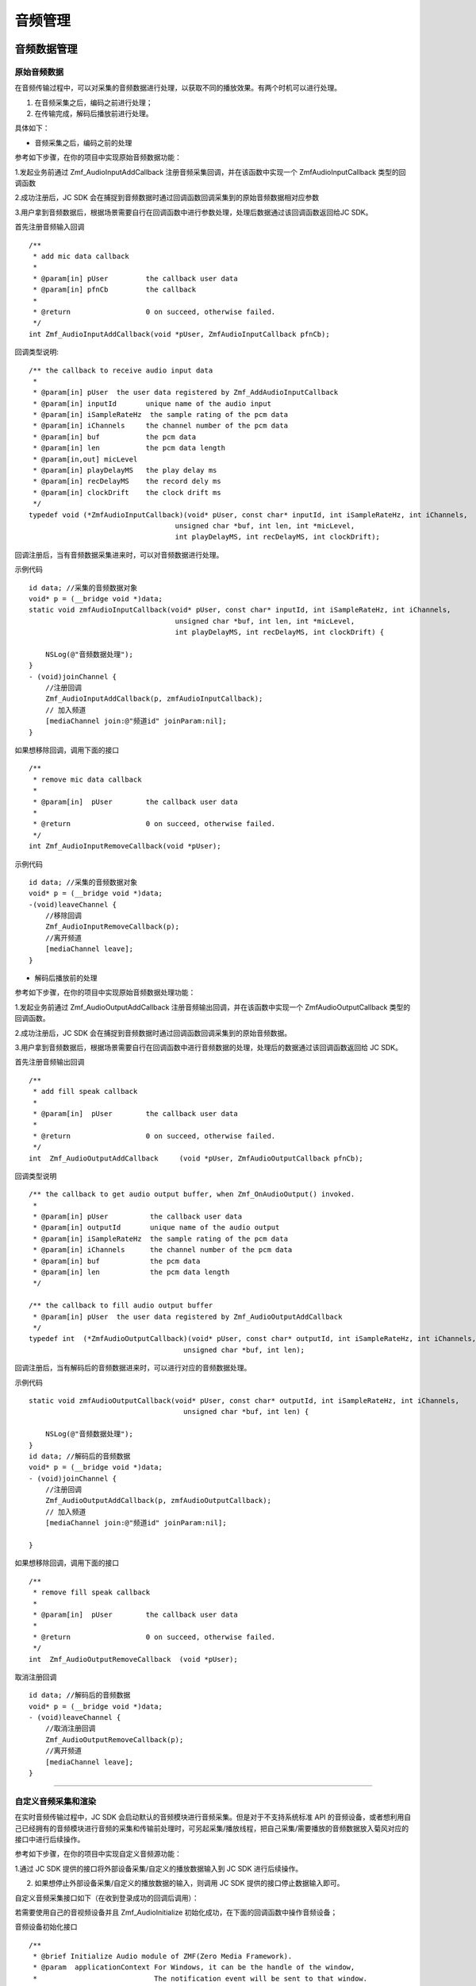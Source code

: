 .. _设备控制(mac):

音频管理
============================

.. highlight:: objective-c

音频数据管理
---------------------

原始音频数据
>>>>>>>>>>>>>>>>>>>>>>>>>>>>>>>>>

在音频传输过程中，可以对采集的音频数据进行处理，以获取不同的播放效果。有两个时机可以进行处理。

1. 在音频采集之后，编码之前进行处理；

2. 在传输完成，解码后播放前进行处理。

具体如下：

- 音频采集之后，编码之前的处理

参考如下步骤，在你的项目中实现原始音频数据功能：

1.发起业务前通过 Zmf_AudioInputAddCallback 注册音频采集回调，并在该函数中实现一个 ZmfAudioInputCallback 类型的回调函数

2.成功注册后，JC SDK 会在捕捉到音频数据时通过回调函数回调采集到的原始音频数据相对应参数

3.用户拿到音频数据后，根据场景需要自行在回调函数中进行参数处理，处理后数据通过该回调函数返回给JC SDK。


首先注册音频输入回调
::

    /**
     * add mic data callback
     *
     * @param[in] pUser         the callback user data
     * @param[in] pfnCb         the callback
     *
     * @return                  0 on succeed, otherwise failed.
     */
    int Zmf_AudioInputAddCallback(void *pUser, ZmfAudioInputCallback pfnCb); 

回调类型说明::

    /** the callback to receive audio input data 
     *
     * @param[in] pUser  the user data registered by Zmf_AddAudioInputCallback
     * @param[in] inputId       unique name of the audio input
     * @param[in] iSampleRateHz  the sample rating of the pcm data
     * @param[in] iChannels     the channel number of the pcm data
     * @param[in] buf           the pcm data
     * @param[in] len           the pcm data length
     * @param[in,out] micLevel  
     * @param[in] playDelayMS   the play delay ms
     * @param[in] recDelayMS    the record dely ms
     * @param[in] clockDrift    the clock drift ms
     */
    typedef void (*ZmfAudioInputCallback)(void* pUser, const char* inputId, int iSampleRateHz, int iChannels,
                                       unsigned char *buf, int len, int *micLevel,
                                       int playDelayMS, int recDelayMS, int clockDrift);


回调注册后，当有音频数据采集进来时，可以对音频数据进行处理。 

示例代码
::

    id data; //采集的音频数据对象
    void* p = (__bridge void *)data;
    static void zmfAudioInputCallback(void* pUser, const char* inputId, int iSampleRateHz, int iChannels,
                                       unsigned char *buf, int len, int *micLevel,
                                       int playDelayMS, int recDelayMS, int clockDrift) {

        NSLog(@"音频数据处理");
    }
    - (void)joinChannel {
        //注册回调
        Zmf_AudioInputAddCallback(p, zmfAudioInputCallback);
        // 加入频道
        [mediaChannel join:@"频道id" joinParam:nil];
    }


如果想移除回调，调用下面的接口
::

    /**
     * remove mic data callback
     *
     * @param[in]  pUser        the callback user data
     *
     * @return                  0 on succeed, otherwise failed.
     */
    int Zmf_AudioInputRemoveCallback(void *pUser);


示例代码
::

    id data; //采集的音频数据对象
    void* p = (__bridge void *)data;
    -(void)leaveChannel {
        //移除回调
        Zmf_AudioInputRemoveCallback(p);
        //离开频道
        [mediaChannel leave];
    }


- 解码后播放前的处理

参考如下步骤，在你的项目中实现原始音频数据处理功能：

1.发起业务前通过 Zmf_AudioOutputAddCallback 注册音频输出回调，并在该函数中实现一个 ZmfAudioOutputCallback 类型的回调函数。

2.成功注册后，JC SDK 会在捕捉到音频数据时通过回调函数回调采集到的原始音频数据。

3.用户拿到音频数据后，根据场景需要自行在回调函数中进行音频数据的处理，处理后的数据通过该回调函数返回给 JC SDK。


首先注册音频输出回调
::
    /**
     * add fill speak callback
     *
     * @param[in]  pUser        the callback user data
     *
     * @return                  0 on succeed, otherwise failed.
     */
    int  Zmf_AudioOutputAddCallback     (void *pUser, ZmfAudioOutputCallback pfnCb);

回调类型说明
::

    /** the callback to get audio output buffer, when Zmf_OnAudioOutput() invoked.
     *
     * @param[in] pUser          the callback user data
     * @param[in] outputId       unique name of the audio output
     * @param[in] iSampleRateHz  the sample rating of the pcm data
     * @param[in] iChannels      the channel number of the pcm data
     * @param[in] buf            the pcm data
     * @param[in] len            the pcm data length
     */
    
    /** the callback to fill audio output buffer
     * @param[in] pUser  the user data registered by Zmf_AudioOutputAddCallback
     */
    typedef int  (*ZmfAudioOutputCallback)(void* pUser, const char* outputId, int iSampleRateHz, int iChannels,
                                         unsigned char *buf, int len);

回调注册后，当有解码后的音频数据进来时，可以进行对应的音频数据处理。 

示例代码
::

    static void zmfAudioOutputCallback(void* pUser, const char* outputId, int iSampleRateHz, int iChannels,
                                         unsigned char *buf, int len) {

        NSLog(@"音频数据处理");
    }
    id data; //解码后的音频数据
    void* p = (__bridge void *)data;
    - (void)joinChannel {
        //注册回调
        Zmf_AudioOutputAddCallback(p, zmfAudioOutputCallback);
        // 加入频道
        [mediaChannel join:@"频道id" joinParam:nil];
        
    }


如果想移除回调，调用下面的接口
::

    /**
     * remove fill speak callback
     *
     * @param[in]  pUser        the callback user data
     *
     * @return                  0 on succeed, otherwise failed.
     */
    int  Zmf_AudioOutputRemoveCallback  (void *pUser);

取消注册回调
::

    id data; //解码后的音频数据
    void* p = (__bridge void *)data;
    - (void)leaveChannel {
        //取消注册回调
        Zmf_AudioOutputRemoveCallback(p);
        //离开频道
        [mediaChannel leave];
    }

^^^^^^^^^^^^^^^^^^^^^^^^^^^^^^^^^^^^^^^^^^^^

自定义音频采集和渲染
>>>>>>>>>>>>>>>>>>>>>>>>>>>>>>>>>>

在实时音频传输过程中，JC SDK 会启动默认的音频模块进行音频采集。但是对于不支持系统标准 API 的音频设备，或者想利用自己已经拥有的音频模块进行音频的采集和传输前处理时，可另起采集/播放线程，把自己采集/需要播放的音频数据放入菊风对应的接口中进行后续操作。

参考如下步骤，在你的项目中实现自定义音频源功能：

1.通过 JC SDK 提供的接口将外部设备采集/自定义的播放数据输入到 JC SDK 进行后续操作。

2. 如果想停止外部设备采集/自定义的播放数据的输入，则调用 JC SDK 提供的接口停止数据输入即可。


自定义音频采集接口如下（在收到登录成功的回调后调用）：

若需要使用自己的音视频设备并且 Zmf_AudioInitialize 初始化成功，在下面的回调函数中操作音频设备；

音频设备初始化接口
::

    /**
     * @brief Initialize Audio module of ZMF(Zero Media Framework).
     * @param  applicationContext For Windows, it can be the handle of the window,
     *                            The notification event will be sent to that window.
     *                            Or it can be callback function of type ZmfEventListenCallback.
     *                            For Android, it must be the Context.
     *                            For iOS, it should be NULL and is ignored.
     * @return                    0 on succeed, otherwise failed.
     */
    int Zmf_AudioInitialize(void *applicationContext);

采集数据输入接口
::

       /**
        * The audio input data entry to ZMF, each callback will obtain the data.
        * Multiple data will mix in the callback of the jssmme Engine,
        * and the first input will be main channel.
        *
        * @param[in] inputId       unique name of the audio input       //输入设备id
        * @param[in] sampleRateHz  the sample rating of the pcm data    //外部采样率 取值范围：8000，16000，32000，44100，48000取决于外部
        * @param[in] iChannels     the channel number of the pcm data   //通道数量 取值范围：1或2
        * @param[in] buf           the pcm data                         //外部采集数据源
        * @param[in] len           the pcm data length                  //对应数据长度
        * @param[in,out] micLevel                                       //音量，取值范围：0-100，会根据实际输入音频返回音量值
        * @param[in] playDelayMS                                        //播放时延 通常取0
        * @param[in] recDelayMS                                         //采集时延 通常取0
        * @param[in] clockDrift                                         //时钟漂移 通常取0
        *
        */
        void Zmf_OnAudioInput (const char *inputId, int sampleRateHz, int iChannels, unsigned char *buf, int len, int *micLevel, int playDelayMS, int recDelayMS, int clockDrift); 

示例代码
::

    //初始化音频设备
    Zmf_AudioInitialize(NULL);
    -(void)joinChannel {
        // 输入长度为length，采样频率16000，通道数为1的pcm数据片段
        Zmf_OnAudioInput("Test",16000,1,pcmdata,length,0,0,0,0);
        // 加入频道
        [mediaChannel join:@"频道id" joinParam:nil];
    }

.. note::  此接口为将自己采集的音频数据输入到 JC SDK。


采集停止接口
::

    /**
     * tell ZMF the audio input has stopped
     *
     * @param[in] inputId       unique name of the device  //输入设备id  
     */
    void Zmf_OnAudioInputDidStop(const char *inputId);


示例代码
::

    -(void)leaveChannel {
        //停止采集
        Zmf_OnAudioInputDidStop("Test");
        //离开频道
        [mediaChannel leave];
    }


如果想在音频输出端使用自定义的播放数据，则调用下面的接口：

播放数据输入接口
::

       /**
        * The outlet which audio output can get data from.
        *
        * @param[in] outputId      unique name of the audio output       //输出设备id      
        * @param[in] sampleRateHz  the sample rating of the pcm data     //采样率  取值范围：8000，16000，32000，44100，48000取决于外部
        * @param[in] iChannels     the channel number of the pcm data    //通道数量 取值范围：1或2
        * @param[in] buf           the pcm data to be filled             //外部采集数据源 
        * @param[in] len           the pcm data length                   //对应数据buf长度
        */
        void Zmf_OnAudioOutput (const char *outputId, int sampleRateHz, int iChannels, unsigned char *buf, int len);


示例代码
::

    //初始化音频设备
    Zmf_AudioInitialize(NULL);
    -(void)joinChannel {
        // 输入长度为length，采样频率16000，通道数为1的pcm数据片段
        Zmf_OnAudioOutput("Test",16000,1,buf,length);
        // 加入频道
        [mediaChannel join:@"频道id" joinParam:nil];
    }


.. note::  此接口为将自定义音频输出数据输入到 JC SDK。

播放数据停止接口
::

    /**
     * tell ZMF the audio output has stopped
     *
     * @param[in] outputId      unique name of the device    //输出设备id  
     */
    void Zmf_OnAudioOutputDidStop(const char *outputId);


示例代码
::

    -(void)leaveChannel {
        //停止播放数据
        Zmf_OnAudioOutputDidStop("Test");
        //离开频道
        [mediaChannel leave];
    }
  

.. note:: 

     在自定义音频采集场景中，开发者需要自行管理音频数据的采集。在自定义音频渲染场景中，开发者需要自行管理音频数据的播放。

^^^^^^^^^^^^^^^^^^^^^^^^^^^^^^^^^^^^^^^^^^^^

音频设备管理
---------------------

音频设备管理主要用到 JCMediaDevice 类中的方法，具体如下：

获取音频输入设备列表
>>>>>>>>>>>>>>>>>>>>>>>>>>>>>>>

通过 JCMediaDevice 类的 audioInputs 属性和 audioInput 属性获取音频输入设备列表及当前音频输入设备，将会返回 JCMediaDeviceAudio 对象。

::

    /// 音频输入设备列表
    @property (nonatomic, readonly) NSArray<JCMediaDeviceAudio*>* __nonnull audioInputs;

    /// 当前音频输入设备
    @property (nonatomic, strong) JCMediaDeviceAudio* __nullable audioInput;

JCMediaDeviceAudio 对象的属性如下：

.. list-table::
   :header-rows: 1

   * - 名称
     - 类型
     - 描述
   * - 音频设备id
     - NSString
     - audioId
   * - 音频设备名字
     - NSString
     - audioName
   * - 输入还是输出设备
     - bool
     - input


获取音频输出设备列表
>>>>>>>>>>>>>>>>>>>>>>>>>>>>>>>

通过 JCMediaDevice 类的 audioOutputs 属性和 audioOutput 属性获取音频输出设备列表及当前音频输出设备
::

    /// 音频输出设备列表
    @property (nonatomic, readonly) NSArray<JCMediaDeviceAudio*>* __nonnull audioOutputs;

    /// 当前音频输出设备
    @property (nonatomic, strong) JCMediaDeviceAudio* __nullable audioOutput;

JCMediaDeviceAudio 对象的属性如下：

.. list-table::
   :header-rows: 1

   * - 名称
     - 类型
     - 描述
   * - 音频设备id
     - NSString
     - audioId
   * - 音频设备名字
     - NSString
     - audioName
   * - 输入还是输出设备
     - bool
     - input


示例代码::


    // 获取音频输入设备列表
    NSArray<JCMediaDeviceAudio*>* audioInputDevices = mediaDevice.audioInputs;

    // 获取音频输出设备列表
    NSArray<JCMediaDeviceAudio*>* audioOutputDevices = mediaDevice.audioOutputs;


开启/关闭音频设备
>>>>>>>>>>>>>>>>>>>>>>>>>>>>>

::

    /**
     *  @brief 启动音频，一般正式开启通话前需要调用此接口
     *  @return 成功返回 true，失败返回 false
     */
    -(bool)startAudio;

    /**
     *  @brief 停止音频，一般在通话结束时调用
     *  @return 成功返回 true，失败返回 false
     */
    -(bool)stopAudio;


示例代码::

    // 打开音频设备
    [mediaDevice startAudio];
    // 关闭音频设备
    [mediaDevice stopAudio];

